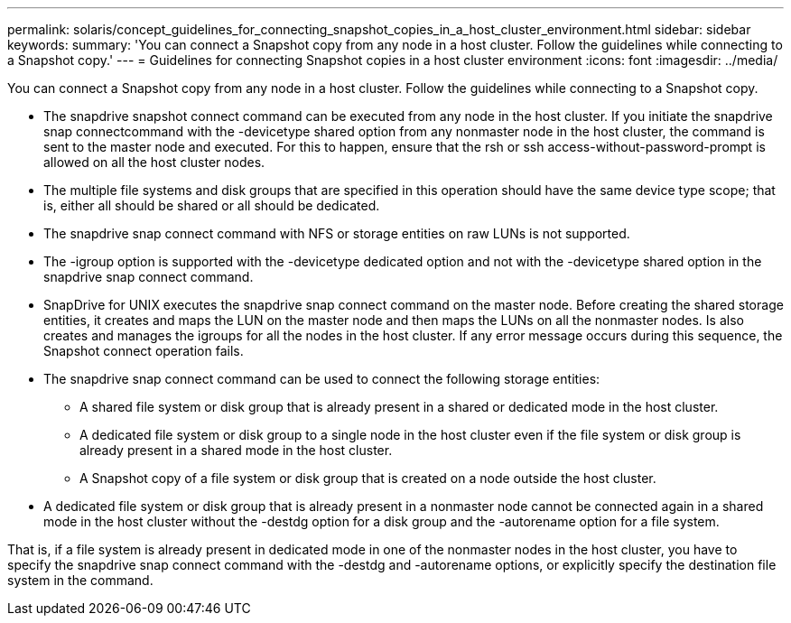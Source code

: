 ---
permalink: solaris/concept_guidelines_for_connecting_snapshot_copies_in_a_host_cluster_environment.html
sidebar: sidebar
keywords: 
summary: 'You can connect a Snapshot copy from any node in a host cluster. Follow the guidelines while connecting to a Snapshot copy.'
---
= Guidelines for connecting Snapshot copies in a host cluster environment
:icons: font
:imagesdir: ../media/

[.lead]
You can connect a Snapshot copy from any node in a host cluster. Follow the guidelines while connecting to a Snapshot copy.

* The snapdrive snapshot connect command can be executed from any node in the host cluster. If you initiate the snapdrive snap connectcommand with the -devicetype shared option from any nonmaster node in the host cluster, the command is sent to the master node and executed. For this to happen, ensure that the rsh or ssh access-without-password-prompt is allowed on all the host cluster nodes.
* The multiple file systems and disk groups that are specified in this operation should have the same device type scope; that is, either all should be shared or all should be dedicated.
* The snapdrive snap connect command with NFS or storage entities on raw LUNs is not supported.
* The -igroup option is supported with the -devicetype dedicated option and not with the -devicetype shared option in the snapdrive snap connect command.
* SnapDrive for UNIX executes the snapdrive snap connect command on the master node. Before creating the shared storage entities, it creates and maps the LUN on the master node and then maps the LUNs on all the nonmaster nodes. Is also creates and manages the igroups for all the nodes in the host cluster. If any error message occurs during this sequence, the Snapshot connect operation fails.
* The snapdrive snap connect command can be used to connect the following storage entities:
 ** A shared file system or disk group that is already present in a shared or dedicated mode in the host cluster.
 ** A dedicated file system or disk group to a single node in the host cluster even if the file system or disk group is already present in a shared mode in the host cluster.
 ** A Snapshot copy of a file system or disk group that is created on a node outside the host cluster.
* A dedicated file system or disk group that is already present in a nonmaster node cannot be connected again in a shared mode in the host cluster without the -destdg option for a disk group and the -autorename option for a file system.

That is, if a file system is already present in dedicated mode in one of the nonmaster nodes in the host cluster, you have to specify the snapdrive snap connect command with the -destdg and -autorename options, or explicitly specify the destination file system in the command.
